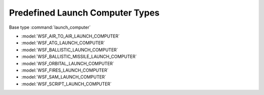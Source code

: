.. ****************************************************************************
.. CUI
..
.. The Advanced Framework for Simulation, Integration, and Modeling (AFSIM)
..
.. The use, dissemination or disclosure of data in this file is subject to
.. limitation or restriction. See accompanying README and LICENSE for details.
.. ****************************************************************************

.. _Predefined_Launch_Computer_Types:

Predefined Launch Computer Types
--------------------------------

Base type :command:`launch_computer`

* :model:`WSF_AIR_TO_AIR_LAUNCH_COMPUTER`
* :model:`WSF_ATG_LAUNCH_COMPUTER`
* :model:`WSF_BALLISTIC_LAUNCH_COMPUTER`
* :model:`WSF_BALLISTIC_MISSILE_LAUNCH_COMPUTER`
* :model:`WSF_ORBITAL_LAUNCH_COMPUTER`
* :model:`WSF_FIRES_LAUNCH_COMPUTER`
* :model:`WSF_SAM_LAUNCH_COMPUTER`
* :model:`WSF_SCRIPT_LAUNCH_COMPUTER`

